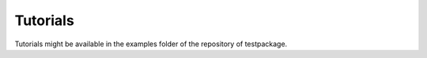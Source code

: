 Tutorials
=========

Tutorials might be available in the examples folder of the repository of testpackage.
